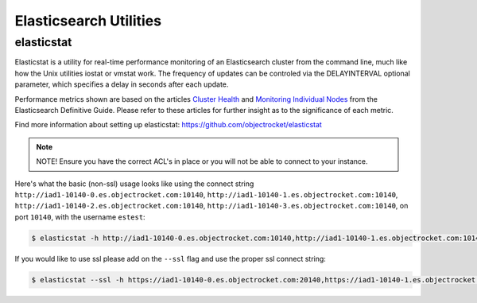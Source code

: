 Elasticsearch Utilities
========================

elasticstat
-----------

Elasticstat is a utility for real-time performance monitoring of an Elasticsearch cluster from the command line, much like how the Unix utilities iostat or vmstat work. The frequency of updates can be controled via the DELAYINTERVAL optional parameter, which specifies a delay in seconds after each update.

Performance metrics shown are based on the articles `Cluster Health <https://www.elastic.co/guide/en/elasticsearch/guide/current/_cluster_health.html>`_ and `Monitoring Individual Nodes <https://www.elastic.co/guide/en/elasticsearch/guide/current/_monitoring_individual_nodes.html>`_ from the Elasticsearch Definitive Guide. Please refer to these articles for further insight as to the significance of each metric.

Find more information about setting up elasticstat: https://github.com/objectrocket/elasticstat

.. note::
  NOTE! Ensure you have the correct ACL's in place or you will not be able to connect to your instance.

Here's what the basic (non-ssl) usage looks like using the connect string ``http://iad1-10140-0.es.objectrocket.com:10140``, ``http://iad1-10140-1.es.objectrocket.com:10140``, ``http://iad1-10140-2.es.objectrocket.com:10140``, ``http://iad1-10140-3.es.objectrocket.com:10140``, on port ``10140``, with the username ``estest``:

.. code-block:: bash

  $ elasticstat -h http://iad1-10140-0.es.objectrocket.com:10140,http://iad1-10140-1.es.objectrocket.com:10140,http://iad1-10140-2.es.objectrocket.com:10140,http://iad1-10140-3.es.objectrocket.com:10140 -u estest -p

If you would like to use ssl please add on the ``--ssl`` flag and use the proper ssl connect string:

.. code-block:: bash

  $ elasticstat --ssl -h https://iad1-10140-0.es.objectrocket.com:20140,https://iad1-10140-1.es.objectrocket.com:20140,https://iad1-10140-2.es.objectrocket.com:20140,https://iad1-10140-3.es.objectrocket.com:20140 -u estest -p
